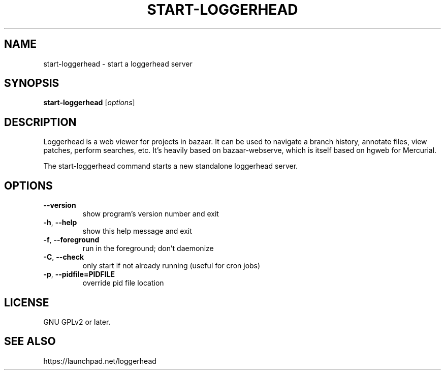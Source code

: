 .TH START-LOGGERHEAD "1" "July 2008" "start-loggerhead 1.2.1" "User Commands"
.SH NAME
start-loggerhead \- start a loggerhead server
.SH SYNOPSIS
.B start-loggerhead
[\fIoptions\fR]
.SH DESCRIPTION
Loggerhead is a web viewer for projects in bazaar. It can be used to navigate 
a branch history, annotate files, view patches, perform searches, etc. It's 
heavily based on bazaar-webserve, which is itself based on hgweb for Mercurial.
.PP
The start-loggerhead command starts a new standalone loggerhead server.
.SH OPTIONS
.TP
\fB\-\-version\fR
show program's version number and exit
.TP
\fB\-h\fR, \fB\-\-help\fR
show this help message and exit
.TP
\fB\-f\fR, \fB\-\-foreground\fR
run in the foreground; don't daemonize
.TP
\fB\-C\fR, \fB\-\-check\fR
only start if not already running (useful for cron jobs)
.TP
\fB\-p\fR, \fB\-\-pidfile=PIDFILE\fR
override pid file location
.SH "LICENSE"
GNU GPLv2 or later.
.SH "SEE ALSO"
https://launchpad.net/loggerhead
